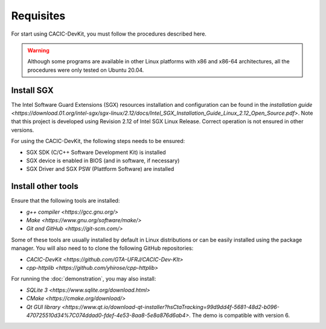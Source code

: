 Requisites
===============

For start using CACIC-DevKit, you must follow the procedures described here.

.. warning:: Although some programs are available in other Linux platforms with x86 
    and x86-64 architectures, all the procedures were only tested on Ubuntu 20.04.


Install SGX
--------------
The Intel Software Guard Extensions (SGX) resources installation and configuration 
can be found in the `installation guide <https://download.01.org/intel-sgx/sgx-linux/2.12/docs/Intel_SGX_Installation_Guide_Linux_2.12_Open_Source.pdf>`. 
Note that this project is developed using Revision 2.12 of Intel SGX Linux Release. 
Correct operation is not ensured in other versions. 

For using the CACIC-DevKit, the following steps needs to be ensured:

* SGX SDK (C/C++ Software Development Kit) is installed
* SGX device is enabled in BIOS (and in software, if necessary)
* SGX Driver and SGX PSW (Plattform Software) are installed

Install other tools
---------------

Ensure that the following tools are installed:

* `g++ compiler <https://gcc.gnu.org/>`
* `Make <https://www.gnu.org/software/make/>`
* `Git and GitHub <https://git-scm.com/>`

Some of these tools are usually installed by default in Linux distributions or can 
be easily installed using the package manager. You will also need to to clone the 
following GitHub repositories:

* `CACIC-DevKit <https://github.com/GTA-UFRJ/CACIC-Dev-KIt>`
* `cpp-httplib <https://github.com/yhirose/cpp-httplib>`

For running the :doc:`demonstration`, you may also install:

* `SQLite 3 <https://www.sqlite.org/download.html>`
* `CMake <https://cmake.org/download/>`
* `Qt GUI library <https://www.qt.io/download-qt-installer?hsCtaTracking=99d9dd4f-5681-48d2-b096-470725510d34%7C074ddad0-fdef-4e53-8aa8-5e8a876d6ab4>`. 
  The demo is compatible with version 6.
